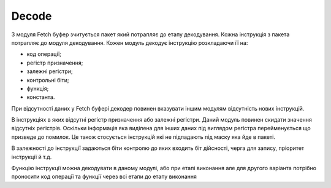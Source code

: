 Decode
======

З модуля Fetch буфер зчитується пакет який потрапляє до етапу декодування.
Кожна інструкція з пакета потрапляє до модуля декодування.
Кожен модуль декодує інструкцію розкладаючи її на:

- код операції;
- регістр призначення;
- залежні регістри;
- контрольні біти;
- функція;
- константа.

При відсутності даних у Fetch буфері декодер повинен вказувати іншим
модулям відсутність нових інструкцій.

В інструкціях в яких відсутні регістр призначення або залежні регістри.
Даний модуль повинен скидати значення відсутніх регістрів.
Оскільки інформація яка виділена для інших даних під виглядом регістра
перейменується що призведе до помилок.
Це також стосується інструкцій які не підпадають під маску яка йде в пакеті.

В залежності до інструкції задаються біти контролю до яких входить
біт дійсності, черга для запису, пріоритет інструкції й т.д.

Функцію інструкції можна декодувати в даному модулі, або при етапі виконання
але для другого варіанта потрібно проносити код операції та функції через
всі етапи до етапу виконання

